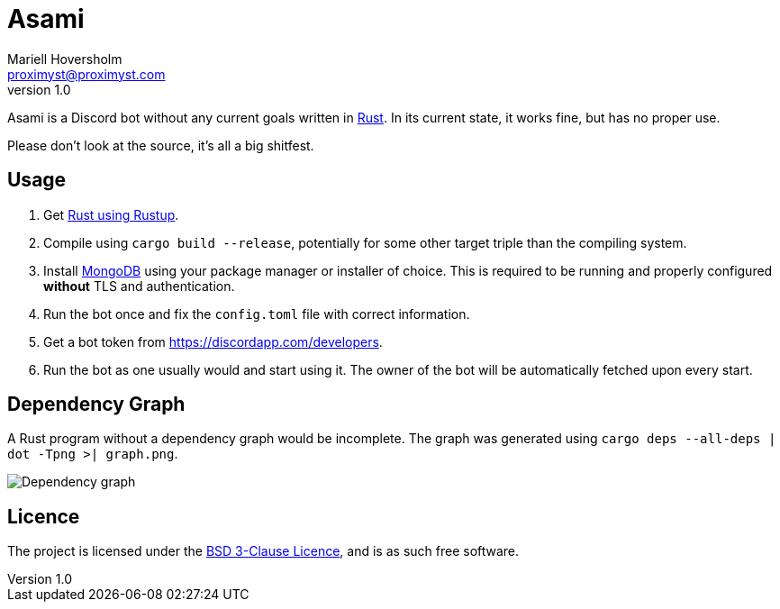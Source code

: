 = Asami
Mariell Hoversholm <proximyst@proximyst.com>
v1.0
:homepage: https://github.com/Proximyst/Asami

Asami is a Discord bot without any current goals written in
https://rust-lang.org[Rust]. In its current state, it works fine, but has no
proper use.

Please don't look at the source, it's all a big shitfest.

== Usage

. Get https://rustup.rs[Rust using Rustup].
. Compile using `cargo build --release`, potentially for some other target
triple than the compiling system.
. Install https://mongodb.com[MongoDB] using your package manager or installer
of choice. This is required to be running and properly configured *without* TLS
and authentication.
. Run the bot once and fix the `config.toml` file with correct information.
. Get a bot token from <https://discordapp.com/developers>.
. Run the bot as one usually would and start using it. The owner of the bot will
be automatically fetched upon every start.

== Dependency Graph

A Rust program without a dependency graph would be incomplete.
The graph was generated using `cargo deps --all-deps | dot -Tpng >| graph.png`.

image::graph.png[Dependency graph]

== Licence

The project is licensed under the link:LICENCE[BSD 3-Clause Licence], and is as
such free software.